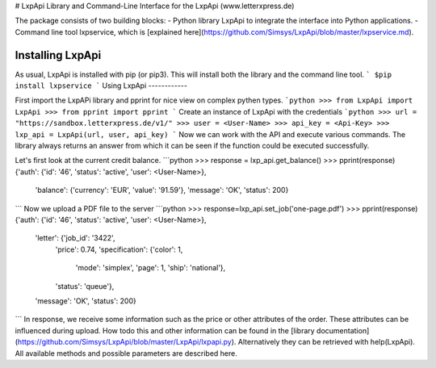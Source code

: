# LxpApi
Library and Command-Line Interface for the LxpApi (www.letterxpress.de)

The package consists of two building blocks:
- Python library LxpApi to integrate the interface into Python applications.
- Command line tool lxpservice, which is [explained here](https://github.com/Simsys/LxpApi/blob/master/lxpservice.md). 

Installing LxpApi
-----------------

As usual, LxpApi is installed with pip (or pip3). This will install both the library and the command line tool.
```
$pip install lxpservice
```
Using LxpApi
------------

First import the LxpAPi library and pprint for nice view on complex pythen types.
```python
>>> from LxpApi import LxpApi
>>> from pprint import pprint
```
Create an instance of LxpApi with the credentials
```python
>>> url = "https://sandbox.letterxpress.de/v1/"
>>> user = <User-Name>
>>> api_key = <Api-Key>
>>> lxp_api = LxpApi(url, user, api_key)
```
Now we can work with the API and execute various commands. The library always returns an answer from which it can be seen if the function could be executed successfully.

Let's first look at the current credit balance.
```python
>>> response = lxp_api.get_balance()
>>> pprint(response)
{'auth': {'id': '46', 'status': 'active', 'user': <User-Name>},
 'balance': {'currency': 'EUR', 'value': '91.59'},
 'message': 'OK',
 'status': 200}
```
Now we upload a PDF file to the server
```python
>>> response=lxp_api.set_job('one-page.pdf')
>>> pprint(response)
{'auth': {'id': '46', 'status': 'active', 'user': <User-Name>},
 'letter': {'job_id': '3422',
            'price': 0.74,
            'specification': {'color': 1,
                              'mode': 'simplex',
                              'page': 1,
                              'ship': 'national'},
            'status': 'queue'},
 'message': 'OK',
 'status': 200}
```
In response, we receive some information such as the price or other attributes of the order. These attributes can be influenced during upload. How todo this and other information can be found in the [library documentation](https://github.com/Simsys/LxpApi/blob/master/LxpApi/lxpapi.py). Alternatively they can be retrieved with help(LxpApi). All available methods and possible parameters are described here.


